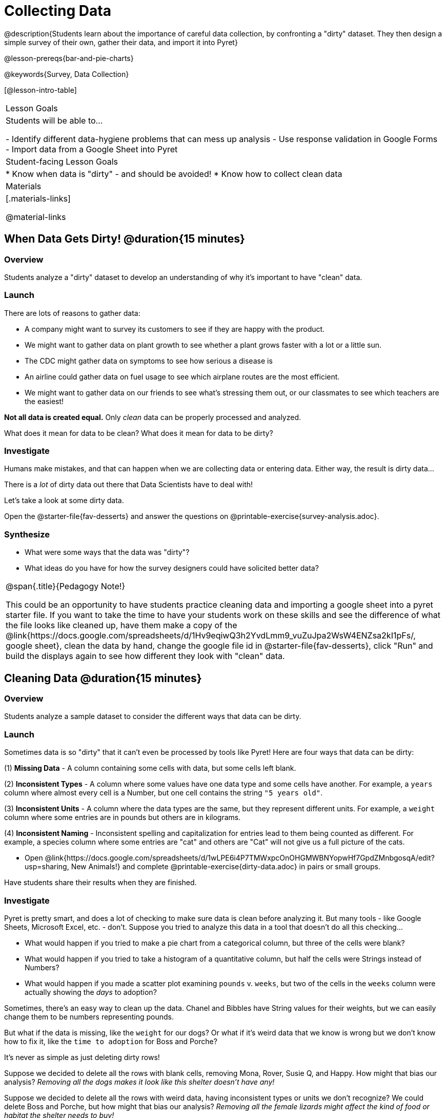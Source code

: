 = Collecting Data

++++
<style>
img { border: solid 1px; box-shadow: 1px 1px 1px 0px gray; }
.hygiene-tools li { margin-left: 3rem; margin-bottom: 4ex; max-width: 550px; }
</style>
++++

@description{Students learn about the importance of careful data collection, by confronting a "dirty" dataset. They then design a simple survey of their own, gather their data, and import it into Pyret}

@lesson-prereqs{bar-and-pie-charts}

@keywords{Survey, Data Collection}

[@lesson-intro-table]
|===
| Lesson Goals
| Students will be able to...

- Identify different data-hygiene problems that can mess up analysis
- Use response validation in Google Forms
- Import data from a Google Sheet into Pyret

| Student-facing Lesson Goals
|

* Know when data is "dirty" - and should be avoided!
* Know how to collect clean data

| Materials
|[.materials-links]

@material-links

|===

== When Data Gets Dirty! @duration{15 minutes}

=== Overview
Students analyze a "dirty" dataset to develop an understanding of why it's important to have "clean" data.

=== Launch
There are lots of reasons to gather data:

* A company might want to survey its customers to see if they are happy with the product.
* We might want to gather data on plant growth to see whether a plant grows faster with a lot or a little sun.
* The CDC might gather data on symptoms to see how serious a disease is
* An airline could gather data on fuel usage to see which airplane routes are the most efficient.
* We might want to gather data on our friends to see what's stressing them out, or our classmates to see which teachers are the easiest!

*Not all data is created equal.* Only _clean_ data can be properly processed and analyzed.

[.lesson-point]
What does it mean for data to be clean? What does it mean for data to be dirty?

=== Investigate

Humans make mistakes, and that can happen when we are collecting data or entering data. Either way, the result is dirty data...

[.lesson-point]
There is a _lot_ of dirty data out there that Data Scientists have to deal with!


Let's take a look at some dirty data.

[.lesson-instruction]
Open the @starter-file{fav-desserts} and answer the questions on @printable-exercise{survey-analysis.adoc}.

=== Synthesize

* What were some ways that the data was "dirty"?
* What ideas do you have for how the survey designers could have solicited better data?

[.strategy-box, cols="1", grid="none", stripes="none"]
|===
|
@span{.title}{Pedagogy Note!}

This could be an opportunity to have students practice cleaning data and importing a google sheet into a pyret starter file. If you want to take the time to have your students work on these skills and see the difference of what the file looks like cleaned up, have them make a copy of the @link{https://docs.google.com/spreadsheets/d/1Hv9eqiwQ3h2YvdLmm9_vuZuJpa2WsW4ENZsa2kI1pFs/, google sheet}, clean the data by hand, change the google file id in @starter-file{fav-desserts}, click "Run" and build the displays again to see how different they look with "clean" data.
|===

== Cleaning Data @duration{15 minutes}

=== Overview
Students analyze a sample dataset to consider the different ways that data can be dirty.


=== Launch
Sometimes data is so "dirty" that it can't even be processed by tools like Pyret! Here are four ways that data can be dirty:

(1) **Missing Data** - A column containing some cells with data, but some cells left blank.

(2) **Inconsistent Types** - A column where some values have one data type and some cells have another. For example, a `years` column where almost every cell is a Number, but one cell contains the string `"5 years old"`.

(3) **Inconsistent Units** - A column where the data types are the same, but they represent different units. For example, a `weight` column where some entries are in pounds but others are in kilograms.

(4) **Inconsistent Naming** - Inconsistent spelling and capitalization for entries lead to them being counted as different. For example, a species column where some entries are "cat" and others are "Cat" will not give us a full picture of the cats.

[.lesson-instruction]
- Open @link{https://docs.google.com/spreadsheets/d/1wLPE6i4P7TMWxpcOnOHGMWBNYopwHf7GpdZMnbgosqA/edit?usp=sharing, New Animals!} and complete @printable-exercise{dirty-data.adoc} in pairs or small groups.

Have students share their results when they are finished.

=== Investigate

Pyret is pretty smart, and does a lot of checking to make sure data is clean before analyzing it. But many tools - like Google Sheets, Microsoft Excel, etc. - don't. Suppose you tried to analyze this data in a tool that doesn't do all this checking...

[.lesson-instruction]
- What would happen if you tried to make a pie chart from a categorical column, but three of the cells were blank?
- What would happen if you tried to take a histogram of a quantitative column, but half the cells were Strings instead of Numbers?
- What would happen if you made a scatter plot examining `pounds` v. `weeks`, but two of the cells in the `weeks` column were actually showing the _days_ to adoption?

Sometimes, there's an easy way to clean up the data. Chanel and Bibbles have String values for their weights, but we can easily change them to be numbers representing pounds.

But what if the data is missing, like the `weight` for our dogs? Or what if it's weird data that we know is wrong but we don't know how to fix it, like the `time to adoption` for Boss and Porche?

[.lesson-point]
It's never as simple as just deleting dirty rows!

Suppose we decided to delete all the rows with blank cells, removing Mona, Rover, Susie Q, and Happy. How might that bias our analysis? __Removing all the dogs makes it look like this shelter doesn't have any!__

Suppose we decided to delete all the rows with weird data, having inconsistent types or units we don't recognize? We could delete Boss and Porche, but how might that bias our analysis? __Removing all the female lizards might affect the kind of food or habitat the shelter needs to buy!__

=== Synthesize

These animal examples were a useful way to illustrate the problem, but dirty data shows up _everywhere_. Imagine a dataset about people in your town, which asks about height, religion, race, address, and job.

. If unemployed people leave the `job` field blank, why would it be a problem to delete those rows?
. Suppose the `height` field is full of junk data. Some people leave it blank, some write their height in inches, some write it in centimeters, some write a combination like "5 feet, 9 inches" and others write "I'm taller than my brother." Can we just delete all those rows?
. Suppose the `race` question had people choose from a list. What might happen to our data if the list left out an option for one group of people?

== Data Hygiene @duration{20 minutes}

=== Overview
Students open a google form survey containing "bad" questions. They identify why the questions are problematic, and then create a copy of the survey with their proposed fixes.

=== Launch
The way we ask questions - and check responses - plays a big role in how clean our data is.

It is often said that a person's height is exactly the same as their "wingspan" (the length from fingertip to fingertip when their arms are outstretched). Suppose we want to test this for ourselves, by surveying students at a school.

Open @starter-file{bad-survey}, so that students can see it on the projector, tv, or their own screens.This Google form was __intentionally designed to gather bad data!__ Can you see anything wrong with it?

[.lesson-instruction]
Open @starter-file{bad-survey}, and complete @printable-exercise{bad-survey.adoc} in pairs or small groups.

While it's almost impossible to _guarantee_ 100% clean data, most survey tools include advanced options to help Data Scientists get data that is as clean possible. Here's an overview of those tools:

[.hygiene-tools]
--
. @right{@image{images/required.png, required}} *Required Questions* - By making a question "required", we can eliminate missing data and blank cells. Which questions on the survey should be required?
@clear

. @right{@image{images/format.png, format}} *Question Format* - When you have a fixed number of categories, a dropdown can ensure that everyone selects one - and only one! - category. Questions A and C might be a good candidates for dropdowns. Question C is especially bad, because it allows respondents to select multiple grades!
@clear

. @right{@image{images/description.png, description}} *Descriptive Instructions* - Sometimes it's helpful to just add instructions! This can remind respondents to use inches instead of centimeters, for example, or give them extra guidance to answer accurately.
@clear

. @right{@image{images/validate.png, validation}} *Adding Validation* - Most survey tools allow you to specify whether some data should be a number or a string, which helps guard against inconsistent types. Often, you can even specify parameters for the data as well, such as "strings that are email addresses", or "numbers between 24 and 96". Questions B and E would benefit from some validation. @right{@image{images/validation.png, validation}}
@clear
--

=== Investigate

[.lesson-instruction]
@link{https://docs.google.com/forms/d/1gm-3Ts8LTVkrWBZmDneWc36HxkU8tzcmh_yEt7mbWPg/copy, Make a copy of the bad survey}, and work in pairs or small groups to fix it!


Have student share back what changes they made, and what they discussed.

=== Synthesize

- Have you ever taken a survey, where the answer you want to give isn't listed?
- Have you ever taken a survey, where you just _know_ the questions are going to result in bad data?
- When someone conducts a survey and provides a dataset from it, is it important for them to share the survey? Why or why not?
- When someone shares a dataset that they've cleaned or modified in some way, is it important for them to share their modifications? Why or why not?

[.strategy-box, cols="1", grid="none", stripes="none"]
|===

|
@span{.title}{Project Option: Designing a Survey}

In this project, students come up with a research question and @opt-project{survey-design.adoc, rubric-survey-design.adoc} to gather data to answer it. They exchange surveys and try to "hack" each other's study with garbage data. Teachers can have their students import the resulting spreadsheets into Pyret, and analyze the data using the skills and concepts they've already learned.

Finally, this project can also be used to support __original data collection__ for the final research paper.

|===

== Additional Exercises

* If you are interested in digging into the idea that there's lots of important data that's not being collected, we recommend reading @opt-online-exercise{https://www.nytimes.com/2017/05/10/opinion/the-census-wont-collect-lgbt-data-thats-a-problem.html, "The Census Won't Collect L.G.B.T. Data. That's a Problem"} with your class.
